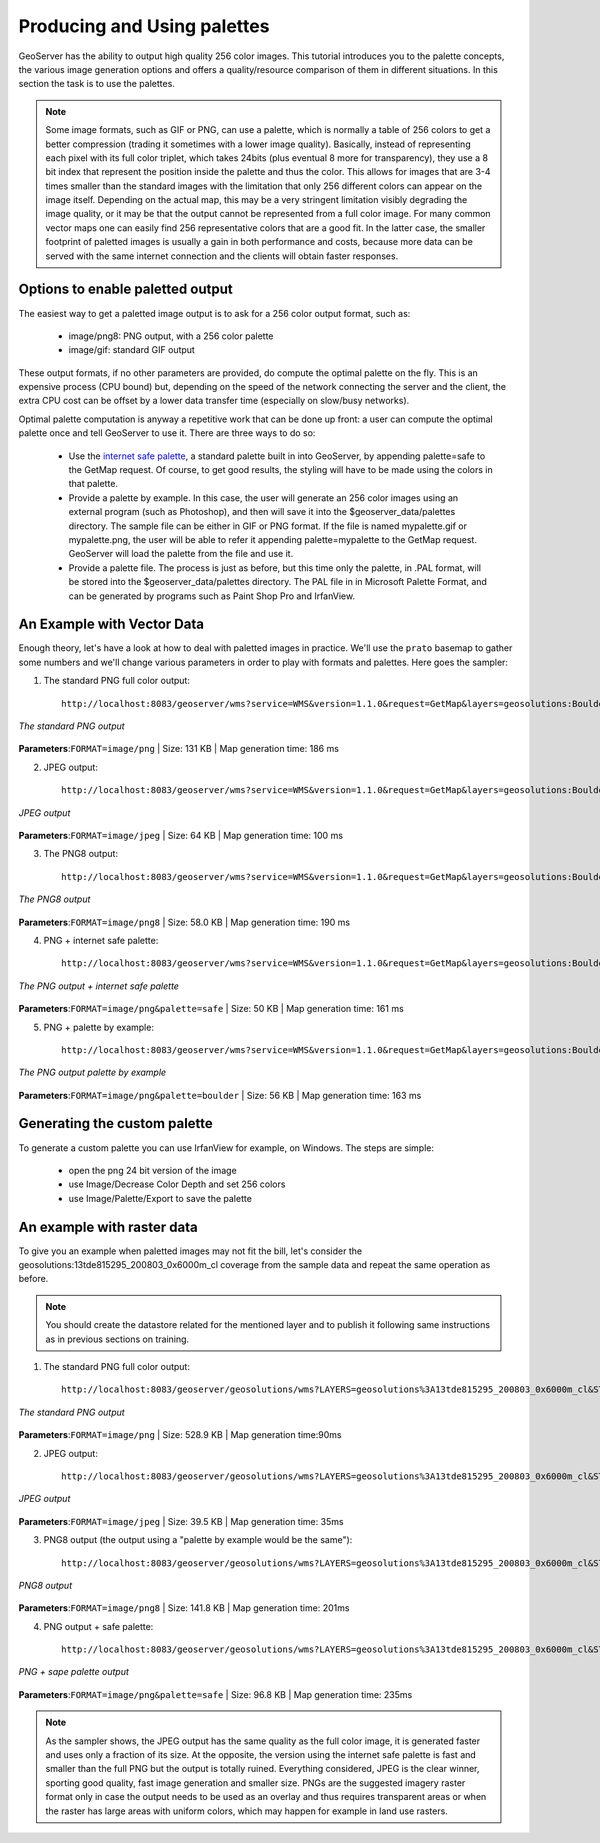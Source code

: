 .. _geoserver.palettes:



Producing and Using palettes
============================

GeoServer has the ability to output high quality 256 color images. This tutorial introduces you to the palette concepts, the various image generation options and offers a quality/resource comparison of them in different situations. In this section the task is to use the palettes.


.. note:: Some image formats, such as GIF or PNG, can use a palette, which is normally a table of 256 colors to get a better compression (trading it sometimes with a lower image quality). Basically, instead of representing each pixel with its full color triplet, which takes 24bits (plus eventual 8 more for transparency), they use a 8 bit index that represent the position inside the palette and thus the color. This allows for images that are 3-4 times smaller than the standard images with the limitation that only 256 different colors can appear on the image itself. Depending on the actual map, this may be a very stringent limitation visibly degrading the image quality, or it may be that the output cannot be represented from a full color image.  For many common vector maps one can easily find 256 representative colors that are a good fit. In the latter case, the smaller footprint of paletted images is usually a gain in both performance and costs, because more data can be served with the same internet connection and the clients will obtain  faster responses.


Options to enable paletted output
---------------------------------

The easiest way to get a paletted image output is to ask for a 256 color output format, such as:

    * image/png8: PNG output, with a 256 color palette
    * image/gif: standard GIF output

These output formats, if no other parameters are provided, do compute the optimal palette on the fly. This is an expensive process (CPU bound) but, depending on the speed of the network connecting the server and the client, the extra CPU cost can be offset by a lower data transfer time (especially on slow/busy networks).

Optimal palette computation is anyway a repetitive work that can be done up front: a user can compute the optimal palette once and tell GeoServer to use it.
There are three ways to do so:

    * Use the `internet safe palette <https://en.wikipedia.org/wiki/Web_colors#Color_table>`_, a standard palette built in into GeoServer, by appending palette=safe to the GetMap request.
      Of course, to get good results, the styling will have to be made using the colors in that palette.
    * Provide a palette by example. In this case, the user will generate an 256 color images using an external program (such as Photoshop), and then will save it into the $geoserver_data/palettes directory. The sample file can be either in GIF or PNG format. If the file is named mypalette.gif or mypalette.png, the user will be able to refer it appending palette=mypalette to the GetMap request. GeoServer will load the palette from the file and use it.
    * Provide a palette file. The process is just as before, but this time only the palette, in .PAL format, will be stored into the $geoserver_data/palettes directory. The PAL file in in Microsoft Palette Format, and can be generated by programs such as Paint Shop Pro and IrfanView.


An Example with Vector Data
---------------------------

Enough theory, let's have a look at how to deal with paletted images in practice. We'll use the ``prato`` basemap to gather some numbers and we'll change various parameters in order to play with formats and palettes. Here goes the sampler:


1) The standard PNG full color output::

	http://localhost:8083/geoserver/wms?service=WMS&version=1.1.0&request=GetMap&layers=geosolutions:BoulderCityLimits,geosolutions:blakes,geosolutions:bplandmarks,geosolutions:brivers,geosolutions:Mainrd&styles=&bbox=3056181.93510,1237476.92868,3080671.07513,1260141.38768&width=512&height=475&srs=EPSG:2876&format=image/png
.. figure:: img/palette1.png
   :align: center

   *The standard PNG output*

**Parameters**:``FORMAT=image/png`` | Size: 131 KB | Map generation time: 186 ms


2) JPEG output::

	http://localhost:8083/geoserver/wms?service=WMS&version=1.1.0&request=GetMap&layers=geosolutions:BoulderCityLimits,geosolutions:blakes,geosolutions:bplandmarks,geosolutions:brivers,geosolutions:Mainrd&styles=&bbox=3056181.93510,1237476.92868,3080671.07513,1260141.38768&width=512&height=475&srs=EPSG:2876&format=image/jpeg

.. figure:: img/palette2.png
   :align: center

   *JPEG output*

**Parameters**:``FORMAT=image/jpeg`` | Size: 64 KB | Map generation time: 100 ms

3) The PNG8 output::

	http://localhost:8083/geoserver/wms?service=WMS&version=1.1.0&request=GetMap&layers=geosolutions:BoulderCityLimits,geosolutions:blakes,geosolutions:bplandmarks,geosolutions:brivers,geosolutions:Mainrd&styles=&bbox=3056181.93510,1237476.92868,3080671.07513,1260141.38768&width=512&height=475&srs=EPSG:2876&format=image/png8

.. figure:: img/palette3.png
   :align: center

   *The PNG8 output*

**Parameters**:``FORMAT=image/png8`` | Size: 58.0 KB | Map generation time: 190 ms


4) PNG + internet safe palette::


	http://localhost:8083/geoserver/wms?service=WMS&version=1.1.0&request=GetMap&layers=geosolutions:BoulderCityLimits,geosolutions:blakes,geosolutions:bplandmarks,geosolutions:brivers,geosolutions:Mainrd&styles=&bbox=3056181.93510,1237476.92868,3080671.07513,1260141.38768&width=512&height=475&srs=EPSG:2876&format=image/png&palette=safe
.. figure:: img/palette4.png
   :align: center

   *The PNG output + internet safe palette*

**Parameters**:``FORMAT=image/png&palette=safe`` | Size: 50 KB | Map generation time: 161 ms


5) PNG + palette by example::

	http://localhost:8083/geoserver/wms?service=WMS&version=1.1.0&request=GetMap&layers=geosolutions:BoulderCityLimits,geosolutions:blakes,geosolutions:bplandmarks,geosolutions:brivers,geosolutions:Mainrd&styles=&bbox=3056181.93510,1237476.92868,3080671.07513,1260141.38768&width=512&height=475&srs=EPSG:2876&format=image/png&palette=boulder

.. figure:: img/palette5.png
   :align: center

   *The PNG output palette by example*

**Parameters**:``FORMAT=image/png&palette=boulder`` | Size: 56 KB | Map generation time: 163 ms


Generating the custom palette
-----------------------------

To generate a custom palette you can use IrfanView for example, on Windows. The steps are simple:

    * open the png 24 bit version of the image
    * use Image/Decrease Color Depth and set 256 colors
    * use Image/Palette/Export to save the palette


An example with raster data
---------------------------

To give you an example when paletted images may not fit the bill, let's consider the geosolutions:13tde815295_200803_0x6000m_cl coverage from the sample data and repeat the same operation as before.

.. note:: You should create the datastore related for the mentioned layer and to publish it following same instructions as in previous sections on training.

1) The standard PNG full color output::

	http://localhost:8083/geoserver/geosolutions/wms?LAYERS=geosolutions%3A13tde815295_200803_0x6000m_cl&STYLES=&SERVICE=WMS&VERSION=1.1.1&REQUEST=GetMap&SRS=EPSG%3A26913&BBOX=482574.82910157,4429949.7070313,482949.82910157,4430324.7070313&WIDTH=512&HEIGHT=512&FORMAT=image%2Fpng

.. figure:: img/palette6.png
   :align: center

   *The standard PNG output*

   
**Parameters**:``FORMAT=image/png`` | Size: 528.9 KB | Map generation time:90ms


2) JPEG output::

	http://localhost:8083/geoserver/geosolutions/wms?LAYERS=geosolutions%3A13tde815295_200803_0x6000m_cl&STYLES=&SERVICE=WMS&VERSION=1.1.1&REQUEST=GetMap&SRS=EPSG%3A26913&BBOX=482574.82910157,4429949.7070313,482949.82910157,4430324.7070313&WIDTH=512&HEIGHT=512&FORMAT=image%2Fjpeg


.. figure:: img/palette7.png
   :align: center

   *JPEG output*

**Parameters**:``FORMAT=image/jpeg`` | Size: 39.5 KB | Map generation time: 35ms

3) PNG8 output (the output using a "palette by example would be the same")::

	http://localhost:8083/geoserver/geosolutions/wms?LAYERS=geosolutions%3A13tde815295_200803_0x6000m_cl&STYLES=&SERVICE=WMS&VERSION=1.1.1&REQUEST=GetMap&SRS=EPSG%3A26913&BBOX=482574.82910157,4429949.7070313,482949.82910157,4430324.7070313&WIDTH=512&HEIGHT=512&FORMAT=image%2Fpng8

.. figure:: img/palette8.png
   :align: center

   *PNG8 output*

**Parameters**:``FORMAT=image/png8`` | Size: 141.8 KB | Map generation time: 201ms

4) PNG output + safe palette::

	http://localhost:8083/geoserver/geosolutions/wms?LAYERS=geosolutions%3A13tde815295_200803_0x6000m_cl&STYLES=&SERVICE=WMS&VERSION=1.1.1&REQUEST=GetMap&SRS=EPSG%3A26913&BBOX=482574.82910157,4429949.7070313,482949.82910157,4430324.7070313&WIDTH=512&HEIGHT=512&FORMAT=image%2Fpng&palette=safe

.. figure:: img/palette9.png
   :align: center

   *PNG + sape palette output*

**Parameters**:``FORMAT=image/png&palette=safe`` | Size: 96.8 KB | Map generation time: 235ms

.. note:: As the sampler shows, the JPEG output has the same quality as the full color image, it is generated faster and uses only a fraction of its size. At the opposite, the version using the internet safe palette is fast and smaller than the full PNG but the output is totally ruined. Everything considered, JPEG is the clear winner, sporting good quality, fast image generation and smaller size. PNGs are the suggested imagery raster format only in case the output needs to be used as an overlay and thus requires transparent areas or when the raster has large areas with uniform colors, which may happen for example in land use rasters.

